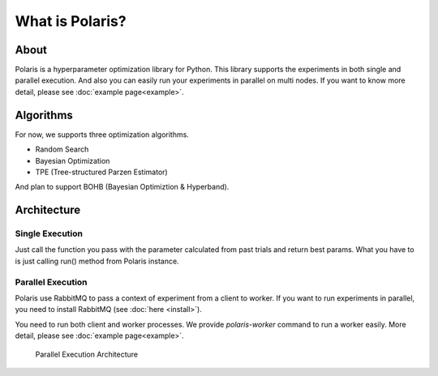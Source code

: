 ================
What is Polaris?
================

About
=========

Polaris is a hyperparameter optimization library for Python.
This library supports the experiments in both single and parallel execution.
And also you can easily run your experiments in parallel on multi nodes.
If you want to know more detail, please see :doc:`example page<example>`.

Algorithms
===========

For now, we supports three optimization algorithms.

* Random Search
* Bayesian Optimization
* TPE (Tree-structured Parzen Estimator)

And plan to support BOHB (Bayesian Optimiztion & Hyperband).

Architecture
============

Single Execution
-----------------

Just call the function you pass with the parameter calculated from past trials and return best params.
What you have to is just calling run() method from Polaris instance.

Parallel Execution
-------------------

Polaris use RabbitMQ to pass a context of experiment from a client to worker.
If you want to run experiments in parallel, you need to install RabbitMQ (see :doc:`here <install>`).

You need to run both client and worker processes.
We provide `polaris-worker` command to run a worker easily.
More detail, please see :doc:`example page<example>`.

.. figure:: ./_images/parallel_architecture.png
  :alt: Parallel Execution Architecture

  Parallel Execution Architecture


